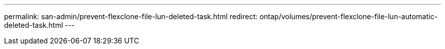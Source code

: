 ---
permalink: san-admin/prevent-flexclone-file-lun-deleted-task.html
redirect: ontap/volumes/prevent-flexclone-file-lun-automatic-deleted-task.html
---